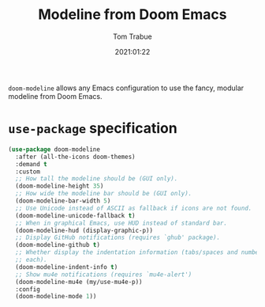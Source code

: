 #+TITLE:   Modeline from Doom Emacs
#+AUTHOR:  Tom Trabue
#+EMAIL:   tom.trabue@gmail.com
#+DATE:    2021:01:22
#+TAGS:    modeline theme doom
#+STARTUP: fold

=doom-modeline= allows any Emacs configuration to use the fancy, modular
modeline from Doom Emacs.

* =use-package= specification
  #+begin_src emacs-lisp
    (use-package doom-modeline
      :after (all-the-icons doom-themes)
      :demand t
      :custom
      ;; How tall the modeline should be (GUI only).
      (doom-modeline-height 35)
      ;; How wide the modeline bar should be (GUI only).
      (doom-modeline-bar-width 5)
      ;; Use Unicode instead of ASCII as fallback if icons are not found.
      (doom-modeline-unicode-fallback t)
      ;; When in graphical Emacs, use HUD instead of standard bar.
      (doom-modeline-hud (display-graphic-p))
      ;; Display GitHub notifications (requires `ghub' package).
      (doom-modeline-github t)
      ;; Whether display the indentation information (tabs/spaces and number of
      ;; each).
      (doom-modeline-indent-info t)
      ;; Show mu4e notifications (requires `mu4e-alert')
      (doom-modeline-mu4e (my/use-mu4e-p))
      :config
      (doom-modeline-mode 1))
  #+end_src
